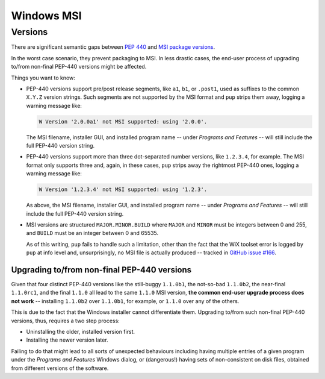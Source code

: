 Windows MSI
-----------

Versions
~~~~~~~~

There are significant semantic gaps between
`PEP 440 <https://www.python.org/dev/peps/pep-0440/>`_ and
`MSI package versions <https://docs.microsoft.com/en-us/windows/win32/msi/productversion>`_.

In the worst case scenario,
they prevent packaging to MSI.
In less drastic cases,
the end-user process of upgrading to/from non-final PEP-440 versions might be affected.

Things you want to know:

* PEP-440 versions support pre/post release segments,
  like ``a1``, ``b1``, or ``.post1``,
  used as suffixes to the common ``X.Y.Z`` version strings.
  Such segments are not supported by the MSI format
  and ``pup`` strips them away,
  logging a warning message like:
  
  .. code-block:: none

      W Version '2.0.0a1' not MSI supported: using '2.0.0'.

  The MSI filename,
  installer GUI,
  and installed program name --
  under *Programs and Features* --
  will still include the full PEP-440 version string.

* PEP-440 versions support more than three dot-separated number versions,
  like ``1.2.3.4``,
  for example.
  The MSI format only supports three and,
  again,
  in these cases,
  ``pup`` strips away the rightmost PEP-440 ones,
  logging a warning message like:

  .. code-block:: none

      W Version '1.2.3.4' not MSI supported: using '1.2.3'.

  As above,
  the MSI filename,
  installer GUI,
  and installed program name --
  under *Programs and Features* --
  will still include the full PEP-440 version string.

* MSI versions are structured ``MAJOR.MINOR.BUILD`` where
  ``MAJOR`` and ``MINOR`` must be integers between 0 and 255,
  and ``BUILD`` must be an integer between 0 and 65535.

  As of this writing,
  ``pup`` fails to handle such a limitation,
  other than the fact that the WiX toolset error
  is logged by ``pup`` at info level and,
  unsurprisingly,
  no MSI file is actually produced --
  tracked in `GitHub issue #166 <https://github.com/mu-editor/pup/issues/166>`_.


Upgrading to/from non-final PEP-440 versions
""""""""""""""""""""""""""""""""""""""""""""

Given that four distinct PEP-440 versions
like the still-buggy ``1.1.0b1``,
the not-so-bad ``1.1.0b2``,
the near-final ``1.1.0rc1``,
and the final ``1.1.0``
all lead to the same ``1.1.0`` MSI version,
**the common end-user upgrade process does not work** --
installing ``1.1.0b2`` over ``1.1.0b1``,
for example,
or ``1.1.0`` over any of the others.

This is due to the fact that the Windows installer cannot differentiate them.
Upgrading to/from such non-final PEP-440 versions,
thus,
requires a two step process:

* Uninstalling the older, installed version first.
* Installing the newer version later.

Failing to do that might lead to all sorts of unexpected behaviours including
having multiple entries of a given program under the *Programs and Features*
Windows dialog,
or (dangerous!)
having sets of non-consistent on disk files,
obtained from different versions of the software.

